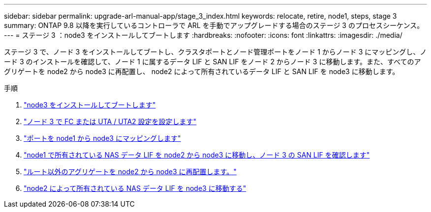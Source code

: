 ---
sidebar: sidebar 
permalink: upgrade-arl-manual-app/stage_3_index.html 
keywords: relocate, retire, node1, steps, stage 3 
summary: ONTAP 9.8 以降を実行しているコントローラで ARL を手動でアップグレードする場合のステージ 3 のプロセスシーケンス。 
---
= ステージ 3 ：node3 をインストールしてブートします
:hardbreaks:
:nofooter: 
:icons: font
:linkattrs: 
:imagesdir: ./media/


[role="lead"]
ステージ 3 で、ノード 3 をインストールしてブートし、クラスタポートとノード管理ポートをノード 1 からノード 3 にマッピングし、ノード 3 のインストールを確認して、ノード 1 に属するデータ LIF と SAN LIF をノード 2 からノード 3 に移動します。また、すべてのアグリゲートを node2 から node3 に再配置し、 node2 によって所有されているデータ LIF と SAN LIF を node3 に移動します。

.手順
. link:install_boot_node3.html["node3 をインストールしてブートします"]
. link:set_fc_uta_uta2_config_node3.html["ノード 3 で FC または UTA / UTA2 設定を設定します"]
. link:map_ports_node1_node3.html["ポートを node1 から node3 にマッピングします"]
. link:move_nas_lifs_node1_from_node2_node3_verify_san_lifs_node3.html["node1 で所有されている NAS データ LIF を node2 から node3 に移動し、ノード 3 の SAN LIF を確認します"]
. link:relocate_non_root_aggr_node2_node3.html["ルート以外のアグリゲートを node2 から node3 に再配置します。"]
. link:move_nas_lifs_node2_node3.html["node2 によって所有されている NAS データ LIF を node3 に移動する"]

